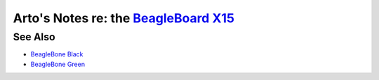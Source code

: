 *********************************************************************
Arto's Notes re: the `BeagleBoard X15 <http://beagleboard.org/x15>`__
*********************************************************************

See Also
========

* `BeagleBone Black <beaglebone>`__
* `BeagleBone Green <beaglebone>`__
